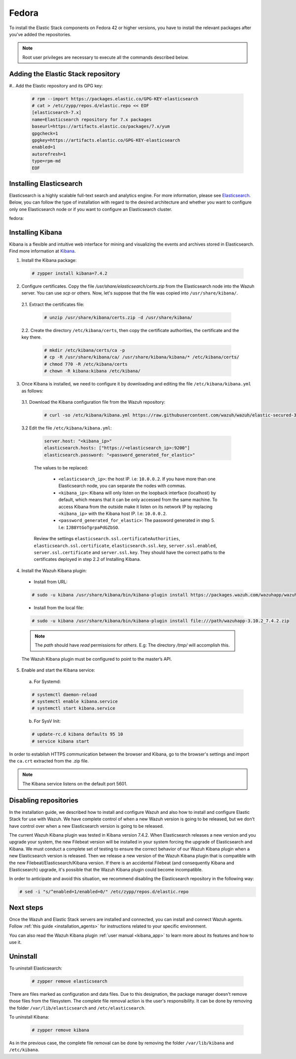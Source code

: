 .. Copyright (C) 2019 Wazuh, Inc.

.. meta:: :description: Learn how to install Elastic Stack for using Wazuh on Fedora

.. _wsingle_esingle_fedora:


Fedora
======

To install the Elastic Stack components on Fedora 42 or higher versions, you have to install the relevant packages after you've added the repositories.

.. note:: Root user privileges are necessary to execute all the commands described below.

Adding the Elastic Stack repository
-----------------------------------

#.. Add the Elastic repository and its GPG key:

  .. code-block:: console

    # rpm --import https://packages.elastic.co/GPG-KEY-elasticsearch
    # cat > /etc/zypp/repos.d/elastic.repo << EOF
    [elasticsearch-7.x]
    name=Elasticsearch repository for 7.x packages
    baseurl=https://artifacts.elastic.co/packages/7.x/yum
    gpgcheck=1
    gpgkey=https://artifacts.elastic.co/GPG-KEY-elasticsearch
    enabled=1
    autorefresh=1
    type=rpm-md
    EOF

Installing Elasticsearch
------------------------

Elasticsearch is a highly scalable full-text search and analytics engine. For more information, please see `Elasticsearch <https://www.elastic.co/products/elasticsearch>`_. Below, you can follow the type of installation with regard to the desired architecture and whether you want to configure only one Elasticsearch node or if you want to configure an Elasticsearch cluster.

.. tabs::
  .. ************************************************* ************************* *************************************************
  .. *************************************************  Start of single node tab *************************************************
  .. ************************************************* ************************* *************************************************
  .. group-tab:: Single node

    1. Install the Elasticsearch package:

      .. code-block:: console

        # zypper install elasticsearch-7.4.2


    2. Once Elasticsearch is installed we need to configure it by downloading and editing the file ``/etc/elasticsearch/elasticsearch.yml`` as follows:

      2.1. Download the Elasticsearch configuration file from the Wazuh repository:

        .. code-block:: console

          # curl -so /etc/elasticsearch/elasticsearch.yml https://raw.githubusercontent.com/wazuh/wazuh/elastic-secured-3.10/extensions/elasticsearch/7.x/elasticsearch.yml

      2.2. Edit the file ``/etc/elasticsearch/elasticsearch.yml``

        .. code-block:: yaml

          network.host: <elasticsearch_ip>
          node.name: <node_name>
          cluster.initial_master_nodes: ["<node_name>"]

      Replace ``<elasticsearch_ip>`` and ``<node_name>`` with your desired values (host IP and host name). For ``<elasticsearch_ip>`` the value ``0.0.0.0`` is an acceptable IP address and will bind to all network interfaces.

    3. Configure Elastic Stack to use encrypted connections:

      3.1. We need to create all certificates separated by host. After you’ve created them, you will have to distribute each certificate to the host on which the corresponding component is installed. First, we will create the specification file ``/usr/share/elasticsearch/instances.yml``:

        .. code-block:: yaml

          instances:
          - name: "filebeat"
            ip:
              - "10.0.0.2"
          - name: "elasticsearch"
            ip:
              - "10.0.0.3"
          - name: "kibana"
            ip:
              - "10.0.0.4"

        Replace the ``10.0.0.x`` IPs with your hosts' IPs. You can change the names and remove or add instances depending on your needs.

        *Example:* if you have installed the Wazuh server, Elasticsearch and Kibana in the same host, the IPs values must be the same. In case of one Wazuh server host and one Elastic Stack host, the Elasticserch IP and Kibana IP must be the same and the Wazuh manager must to be different.

        In the following steps, we will create a file that contains a folder named after the instance defined here. This folder will contain the certificate and the key necessary to communicate with the Elasticsearch node using SSL.

      3.2. Create the certificates using the `elasticsearch-certutil <https://www.elastic.co/guide/en/elasticsearch/reference/current/certutil.html>`_ tool. The ``--keep-ca-key`` modifier may be used to keep the CA's certificate and key files. If there are future expansions, these files may be used to sign certificates for new servers. If this modifier is not used, these files will be deleted and any future certificates will require a new CA. As a result, the previous certificates will no longer be valid and will need to be redistributed. It is important to ensure that the ``ca.key`` file is properly secured.

        .. code-block:: console

          # /usr/share/elasticsearch/bin/elasticsearch-certutil cert ca --pem --in instances.yml --out certs.zip  --keep-ca-key

        The file created contains the ``ca.key`` due to the ``--keep-ca-key`` modifier. You have to distribute the zip file but we recommend not distributing it with the ``ca.key``. You can remove it from the zip file as follow:

        .. code-block:: console

          # zip -d /usr/share/elasticsearch/certs.zip "ca.key"

        This is the ``zip`` content:

        .. code-block:: console

          certs.zip
          |-- ca
              |-- ca.crt
          |-- filebeat
          |   |-- filebeat.crt
          |   |-- filebeat.key
          |-- elasticsearch
          |   |-- elasticsearch.crt
          |   |-- elasticsearch.key
          |-- kibana
              |-- kibana.crt
              |-- kibana.key

        .. note:: The ``ca.crt`` file is shared for all the instances while the ``.crt`` and ``.key`` pairs are unique for each instance.

      3.3. Extract the generated ``/usr/share/elasticsearch/certs.zip`` file from the previous step. You can use ``unzip``:

        .. code-block:: console

          # unzip /usr/share/elasticsearch/certs.zip -d /usr/share/elasticsearch/

      3.4. Create the directory ``/etc/elasticsearch/certs``, and then copy the certificate authorities, the certificate and the key there.

        .. code-block:: console

          # mkdir /etc/elasticsearch/certs/ca -p
          # cp -R /usr/share/elasticsearch/ca/ /usr/share/elasticsearch/elasticsearch/* /etc/elasticsearch/certs/
          # chown -R elasticsearch: /etc/elasticsearch/certs
          # chmod -R 770 /etc/elasticsearch/certs

        Note that if you changed the node names in step 3.1, you will have the folder with the name used there, instead of ``elasticsearch``.

    4. Enable and start the Elasticsearch service:

      a) For Systemd:

      .. code-block:: console

        # systemctl daemon-reload
        # systemctl enable elasticsearch.service
        # systemctl start elasticsearch.service

      b) For SysV Init:

      .. code-block:: console

        # update-rc.d elasticsearch defaults 95 10
        # service elasticsearch start

    5. Generate credentials for all the Elastic Stack pre-built roles and users:

      .. code-block:: console

          # /usr/share/elasticsearch/bin/elasticsearch-setup-passwords auto

      Make a note of, at the very least, the password for the ``elastic`` user.

    6. Once Elasticsearch is up and running, we need to place the corresponding Filebeat CA, certificate and key **in the Wazuh server host**, so the following steps must be performed in the Wazuh server:

      6.1. Copy the file `/usr/share/elasticsearch/certs.zip` from the Elasticsearch node into the Wazuh server. You can use `scp` or others. Now, let's suppose that the file was copied into ``/usr/share/filebeat/``.

      6.2. Extract the certificates file:

        .. code-block:: console

          # unzip /usr/share/filebeat/certs.zip -d /usr/share/filebeat/

      6.3. Create the directory ``/etc/filebeat/certs``, then copy the certificate authorities, the certificate and the key there.

        .. code-block:: console

            # mkdir /etc/filebeat/certs/ca -p
            # cp -R /usr/share/filebeat/ca/ /usr/share/filebeat/filebeat/* /etc/filebeat/certs/
            # chmod 770 -R /etc/filebeat/certs

        Note that if you changed the node names in step 3.1, you will have the folder with the name used there instead of ``filebeat``.

      6.4 Setting up credentials for Filebeat and Elasticsearch output. Change the following line, with the previously generated Elasticsearch password, in the file ``/etc/filebeat/filebeat.yml``.

      .. code-block:: yaml

        output.elasticsearch.password: "password_generated_for_elastic"

      Replace ``YOUR_ELASTIC_SERVER_IP`` with the IP address or the hostname of the Elasticsearch server. For example:

      .. code-block:: yaml

        output.elasticsearch.hosts: ['YOUR_ELASTIC_SERVER_IP:9200']

      Review the settings ``output.elasticsearch.ssl.certificate``, ``output.elasticsearch.ssl.key`` and ``output.elasticsearch.ssl.certificate_authorities``. They should have the correct paths to the certificates deployed in step 6.3.

      6.5. Enable and start the Filebeat service:

        * For Systemd:

          .. code-block:: console

            # systemctl daemon-reload
            # systemctl enable filebeat.service
            # systemctl start filebeat.service

        * For SysV Init:

          .. code-block:: console

            # chkconfig --add filebeat
            # service filebeat start

      6.6. Load the Filebeat template:

        .. code-block:: console

          # filebeat setup --index-management -E setup.template.json.enabled=false

  .. ************************************************* ******************** *************************************************
  .. ************************************************* Start of Cluster tab *************************************************
  .. ************************************************* ******************** *************************************************
  .. group-tab:: Cluster

    **Steps for all Elasticsearch nodes**

    1. Install the Elasticsearch package in all cluster hosts:

      .. code-block:: console

        # zypper install elasticsearch=7.4.2

    2. Download the Elasticsearch configuration file from the Wazuh repository:

      .. code-block:: console

        # curl -so /etc/elasticsearch/elasticsearch.yml https://raw.githubusercontent.com/wazuh/wazuh/elastic-secured-3.10/extensions/elasticsearch/7.x/elasticsearch.yml

    3. Once we have Elasticsearch installed we need to configure it by editing the file ``/etc/elasticsearch/elasticsearch.yml`` as follow:

        .. code-block:: yaml

          network.host: <elasticsearch_ip>
          node.name: <node_name>
          cluster.name: <elastic_cluster>
          cluster.initial_master_nodes:
	          - <master_node_1>
	          - <master_node_2>
 	          - <master_node_3>
          discovery.seed_hosts:
	          - <elasticsearch_ip_node1>
	          - <elasticsearch_ip_node2>
	          - <elasticsearch_ip_node3>

        The values to be replaced:

          - ``<elasticsearch_ip>``: the host IP. I.e: ``10.0.0.2``. The value ``0.0.0.0`` is an acceptable IP address and will bind to all network interfaces.
          - ``<node_name>``: The node name. I.e: ``elastic-master1``.
          - ``<elastic_cluster>``: The cluster name. I.e: ``elastic-cluster-production``.
          - ``<elasticsearch_ip_nodeX>``: others Elasticsearch cluster nodes IPs. I.e: ``10.0.0.3``.
          - ``<master_node_X>``: others elasticsearch master node names. I.e: ``elastic-master2``.

        Depending on the node type, some parameters may vary between nodes. You should include the parameter ``node.master: false`` in every Elasticsearch node that you don't want to configure as master.

    **Steps for master Elasticsearch node**

    4. Configure Elastic Stack to use encrypted connections:

      4.1. We need to create all certificates separated by host. After the creation, you will have to distribute the certificates into the hosts according to the component installed on those hosts. First, we will create the specification file ``/usr/share/elasticsearch/instances.yml``:

        .. code-block:: yaml

          instances:
          - name: "filebeat"
            ip:
              - "10.0.0.2"
          - name: "elasticsearch-node1"
            ip:
              - "10.0.0.3"
          - name: "elasticsearch-node2"
            ip:
              - "10.0.0.4"
          - name: "elasticsearch-node3"
            ip:
              - "10.0.0.5"
          - name: "kibana"
            ip:
              - "10.0.0.6"

        Replace the ``10.0.0.x`` IPs by your hosts IPs.

      4.2. Create the certificates using the `elasticsearch-certutil <https://www.elastic.co/guide/en/elasticsearch/reference/current/certutil.html>`_ tool. The ``--keep-ca-key`` modifier may be used in order to keep the CA's certificate and key files, in the case of future expansions these files may be used to sign certificates for new servers. If this modifier is not used, these files will be deleted and any future certificates will require a new CA, in consequence the previous certificates will no longer be valid and will need to be redistributed. It is important that the ``ca.key`` file be properly secured.

        .. code-block:: console

          # /usr/share/elasticsearch/bin/elasticsearch-certutil cert ca --pem --in instances.yml --out certs.zip --keep-ca-key

        The file created contains the ``ca.key`` due to the ``--keep-ca-key`` modifier. You have to distribute the zip file but we recommend not distributing it with the ``ca.key``. You can remove it from the zip file as follow:

        .. code-block:: console

          # zip -d /usr/share/elasticsearch/certs.zip "ca.key"

        This is the ``zip`` content:

        .. code-block:: console

          certs.zip
          |-- ca
              |-- ca.crt
          |-- filebeat
          |   |-- filebeat.crt
          |   |-- filebeat.key
          |-- elasticsearch-node1
          |   |-- elasticsearch-node1.crt
          |   |-- elasticsearch-node1.key
          |-- elasticsearch-node2
          |   |-- elasticsearch-node2.crt
          |   |-- elasticsearch-node2.key
          |-- elasticsearch-node3
          |   |-- elasticsearch-node3.crt
          |   |-- elasticsearch-node3.key
          |-- kibana
              |-- kibana.crt
              |-- kibana.key

        .. note:: The ``ca.crt`` file is shared for all the instances. The ``.crt`` and ``.key`` pairs are unique for each instance.

      4.3. Extract the generated ``/usr/share/elasticsearch/certs.zip`` file from the previous step. You can use ``unzip``:

        .. code-block:: console

          # unzip /usr/share/elasticsearch/certs.zip -d /usr/share/elasticsearch/

      4.4. Create the directory ``/etc/elasticsearch/certs``, then copy the certificate authorities, the certificate and the key there.

        .. code-block:: console

          # mkdir /etc/elasticsearch/certs/ca -p
          # cp -R /usr/share/elasticsearch/ca/ /usr/share/elasticsearch/elasticsearch-node1/* /etc/elasticsearch/certs/
          # chown -R elasticsearch: /etc/elasticsearch/certs
          # chmod -R 770 /etc/elasticsearch/certs

        Depending on the Elasticsearch node in where you are deploying the certificates, you need to replace ``elasticsearch-node1`` by the name that you provided to the node in the `instances.yml` file (step 4.1).

      4.5. In the Elasticsearch configuration file ``/etc/elasticsearch/elasticsearch.yml`` you have to review the path according with the previous step:

        .. code-block:: console

          # Transport layer
          xpack.security.transport.ssl.enabled: true
          xpack.security.transport.ssl.verification_mode: certificate
          xpack.security.transport.ssl.key: /etc/elasticsearch/certs/elasticsearch-node1.key
          xpack.security.transport.ssl.certificate: /etc/elasticsearch/certs/elasticsearch-node1.crt
          xpack.security.transport.ssl.certificate_authorities: [ "/etc/elasticsearch/certs/ca/ca.crt" ]

          # HTTP layer
          xpack.security.http.ssl.enabled: true
          xpack.security.http.ssl.verification_mode: certificate
          xpack.security.http.ssl.key: /etc/elasticsearch/certs/elasticsearch-node1.key
          xpack.security.http.ssl.certificate: /etc/elasticsearch/certs/elasticsearch-node1.crt
          xpack.security.http.ssl.certificate_authorities: [ "/etc/elasticsearch/certs/ca/ca.crt" ]

      Review the settings ``xpack.security.transport.ssl.key``, ``xpack.security.transport.ssl.certificate``, ``xpack.security.transport.ssl.certificate_authorities``, ``xpack.security.http.ssl.key``, ``xpack.security.http.ssl.certificate`` and ``xpack.security.http.ssl.certificate_authorities``. They should have the correct paths to the certificates deployed in step 4.4.


    5. Enable and start the Elasticsearch service:

      a) For Systemd:

      .. code-block:: console

        # systemctl daemon-reload
        # systemctl enable elasticsearch.service
        # systemctl start elasticsearch.service

      b) For SysV Init:

      .. code-block:: console

        # update-rc.d elasticsearch defaults 95 10
        # service elasticsearch start

    6. Generate credentials for all the Elastic Stack pre-built roles and users.

      .. code-block:: console

          # /usr/share/elasticsearch/bin/elasticsearch-setup-passwords auto

      Note down at least the password for the ``elastic`` user.

    **Steps for all others Elasticsearch nodes**

    .. note:: A default Elasticsearch configuration appoints the node as master. If you want to avoid this, you have to use the setting ``node.master`` to false in the Elasticsearch configuration file ``/etc/elasticsearch/elasticsearch.yml``

    7. The file `cert.zip` created in the step 4.2 has to be copied in *all* nodes with Elasticsearch, filebeat and/or Kibana. For the Elasticsearch nodes, you have to follow the steps **4.3, 4.4, 4.5 and 5**.

    8. Once completed the step 8 in every Elasticsearch node, you should have an Elasticsearch cluster working. The following ``curl`` must to show you all the connected cluster nodes (replacing ``<password_generated_for_elastic>`` by the password generated in step 6 and ``<elasticsearch_ip>`` by the Elasticsearch node that you want to query):

      .. code-block:: console

        curl https://<elasticsearch_ip>:9200/_cat/nodes -u elastic:<password_generated_for_elastic> -k

      .. code-block:: console

        10.0.0.3 19 98 96 1.19 1.40 1.57 dim * elastic1
        10.0.0.4 19 98 96 1.19 1.40 1.57 dim - elastic2
        10.0.0.5 29 98 96 1.19 1.40 1.57 dim - elastic3

    **Wazuh server or servers**

    9. Once Elasticsearch is up and running, we need to place the filebeat corresponding CA, certificate and key in the **in the Wazuh server host**, so the following steps needs to be done in the Wazuh server or servers in case of Wazuh cluster:

      9.1. Copy from the Elasticsearch node, the file `/usr/share/elasticsearch/certs.zip` into the Wazuh server. You could use `scp` or others. Let's suppose that the file was copied into ``/usr/share/filebeat/``.

      9.2. Extract the certificates file:

        .. code-block:: console

          # unzip /usr/share/filebeat/certs.zip -d /usr/share/filebeat/

      9.3. Create the directory ``/etc/filebeat/certs``, then copy the certificate authorities, the certificate and the key there.

        .. code-block:: console

            # mkdir /etc/filebeat/certs/ca -p
            # cp -R /usr/share/filebeat/ca/ /usr/share/filebeat/filebeat/* /etc/filebeat/certs/
            # chmod -R 770 /etc/filebeat/certs

        You will need to replace ``filebeat`` by the name that you provided to the node in the `instances.yml` file (step 4.1).

      9.4 Setting up credentials for Filebeat. Change the following line, with the previously generated Elasticsearch password, in the file ``/etc/filebeat/filebeat.yml``.

        .. code-block:: yaml

          output.elasticsearch.password: "password_generated_for_elastic"

      In addition to this, it is necessary to add all elasticsearch nodes to the output configuration. Replace the line:

        .. code-block:: yaml

          output.elasticsearch.hosts: ['YOUR_ELASTIC_SERVER_IP:9200']

      By this configuration:

        .. code-block:: yaml

          output.elasticsearch:
            hosts: ['<elasticsearch_ip_node1>:9200','<elasticsearch_ip_node2>:9200','<elasticsearch_ip_node3>:9200']
            loadbalance: true

      Also, if you changed the node names in step 4.1, you need to review the certificates paths, the parameters: ``output.elasticsearch.ssl.certificate`` and ``output.elasticsearch.ssl.key``.


      9.5. Enable and start the Filebeat service:

        * For Systemd:

          .. code-block:: console

            # systemctl daemon-reload
            # systemctl enable filebeat.service
            # systemctl start filebeat.service

        * For SysV Init:

          .. code-block:: console

            # chkconfig --add filebeat
            # service filebeat start

      9.6. Load the Filebeat template:

        .. code-block:: console

          # filebeat setup --index-management -E setup.template.json.enabled=false

fedora:

Installing Kibana
-----------------

Kibana is a flexible and intuitive web interface for mining and visualizing the events and archives stored in Elasticsearch. Find more information at `Kibana <https://www.elastic.co/products/kibana>`_.

1. Install the Kibana package:

  .. code-block:: console

    # zypper install kibana=7.4.2

2. Configure certificates. Copy the file `/usr/share/elasticsearch/certs.zip` from the Elasticsearch node into the Wazuh server. You can use `scp` or others. Now, let's suppose that the file was copied into ``/usr/share/kibana/``.

  2.1. Extract the certificates file:

    .. code-block:: console

      # unzip /usr/share/kibana/certs.zip -d /usr/share/kibana/

  2.2. Create the directory ``/etc/kibana/certs``, then copy the certificate authorities, the certificate and the key there.

    .. code-block:: console

        # mkdir /etc/kibana/certs/ca -p
        # cp -R /usr/share/kibana/ca/ /usr/share/kibana/kibana/* /etc/kibana/certs/
        # chmod 770 -R /etc/kibana/certs
        # chown -R kibana:kibana /etc/kibana/


3. Once Kibana is installed, we need to configure it by downloading and editing the file ``/etc/kibana/kibana.yml`` as follows:

  3.1. Download the Kibana configuration file from the Wazuh repository:

        .. code-block:: console

          # curl -so /etc/kibana/kibana.yml https://raw.githubusercontent.com/wazuh/wazuh/elastic-secured-3.10/extensions/kibana/7.x/kibana.yml

  3.2 Edit the file ``/etc/kibana/kibana.yml``:

    .. code-block:: yaml

        server.host: "<kibana_ip>"
        elasticsearch.hosts: ["https://<elasticsearch_ip>:9200"]
        elasticsearch.password: "<password_generated_for_elastic>"

    The values to be replaced:

      - ``<elasticsearch_ip>``: the host IP. i.e: ``10.0.0.2``. If you have more than one Elasticsearch node, you can separate the nodes with commas.
      - ``<kibana_ip>``: Kibana will only listen on the loopback interface (localhost) by default, which means that it can be only accessed from the same machine. To access Kibana from the outside make it listen on its network IP by replacing ``<kibana_ip>`` with the Kibana host IP. I.e: ``10.0.0.2``.
      - ``<password_generated_for_elastic>``: The password generated in step 5. I.e: ``IJB8YtGoTgrpaPdGZbSO``.

    Review the settings ``elasticsearch.ssl.certificateAuthorities``, ``elasticsearch.ssl.certificate``, ``elasticsearch.ssl.key``, ``server.ssl.enabled``, ``server.ssl.certificate`` and ``server.ssl.key``. They should have the correct paths to the certificates deployed in step 2.2 of Installing Kibana.

4. Install the Wazuh Kibana plugin:

  * Install from URL:

  .. code-block:: console

    # sudo -u kibana /usr/share/kibana/bin/kibana-plugin install https://packages.wazuh.com/wazuhapp/wazuhapp-3.10.2_7.4.2.zip

  * Install from the local file:

  .. code-block:: console

     # sudo -u kibana /usr/share/kibana/bin/kibana-plugin install file:///path/wazuhapp-3.10.2_7.4.2.zip

  .. note:: The `path` should have *read* permissions for *others*. E.g: The directory `/tmp/` will accomplish this.

  The Wazuh Kibana plugin must be configured to point to the master’s API.

5. Enable and start the Kibana service:

  a) For Systemd:

  .. code-block:: console

    # systemctl daemon-reload
    # systemctl enable kibana.service
    # systemctl start kibana.service

  b) For SysV Init:

  .. code-block:: console

    # update-rc.d kibana defaults 95 10
    # service kibana start

In order to establish HTTPS communication between the browser and Kibana, go to the browser's settings and import the ``ca.crt`` extracted from the .zip file.

.. note:: The Kibana service listens on the default port 5601.

Disabling repositories
----------------------

In the installation guide, we described how to install and configure Wazuh and also how to install and configure Elastic Stack for use with Wazuh. We have complete control of when a new Wazuh version is going to be released, but we don't have control over when a new Elasticsearch version is going to be released.

The current Wazuh Kibana plugin was tested in Kibana version 7.4.2. When Elasticsearch releases a new version and you upgrade your system, the new Filebeat version will be installed in your system forcing the upgrade of Elasticsearch and Kibana. We must conduct a complete set of testing to ensure the correct behavior of our Wazuh Kibana plugin when a new Elasticsearch version is released. Then we release a new version of the Wazuh Kibana plugin that is compatible with the new Filebeat/Elasticsearch/Kibana version. If there is an accidental Filebeat (and consequently Kibana and Elasticsearch) upgrade, it's possible that the Wazuh Kibana plugin could become incompatible.

In order to anticipate and avoid this situation, we recommend disabling the Elasticsearch repository in the following way:

.. code-block:: console

  # sed -i "s/^enabled=1/enabled=0/" /etc/zypp/repos.d/elastic.repo

Next steps
----------

Once the Wazuh and Elastic Stack servers are installed and connected, you can install and connect Wazuh agents. Follow :ref:`this guide <installation_agents>` for instructions related to your specific environment.

You can also read the Wazuh Kibana plugin :ref:`user manual <kibana_app>` to learn more about its features and how to use it.

Uninstall
---------

To uninstall Elasticsearch:

    .. code-block:: console

      # zypper remove elasticsearch

There are files marked as configuration and data files. Due to this designation, the package manager doesn't remove those files from the filesystem. The complete file removal action is the user's responsibility. It can be done by removing the folder ``/var/lib/elasticsearch`` and ``/etc/elasticsearch``.

To uninstall Kibana:

    .. code-block:: console

      # zypper remove kibana

As in the previous case, the complete file removal can be done by removing the folder ``/var/lib/kibana`` and ``/etc/kibana``.

